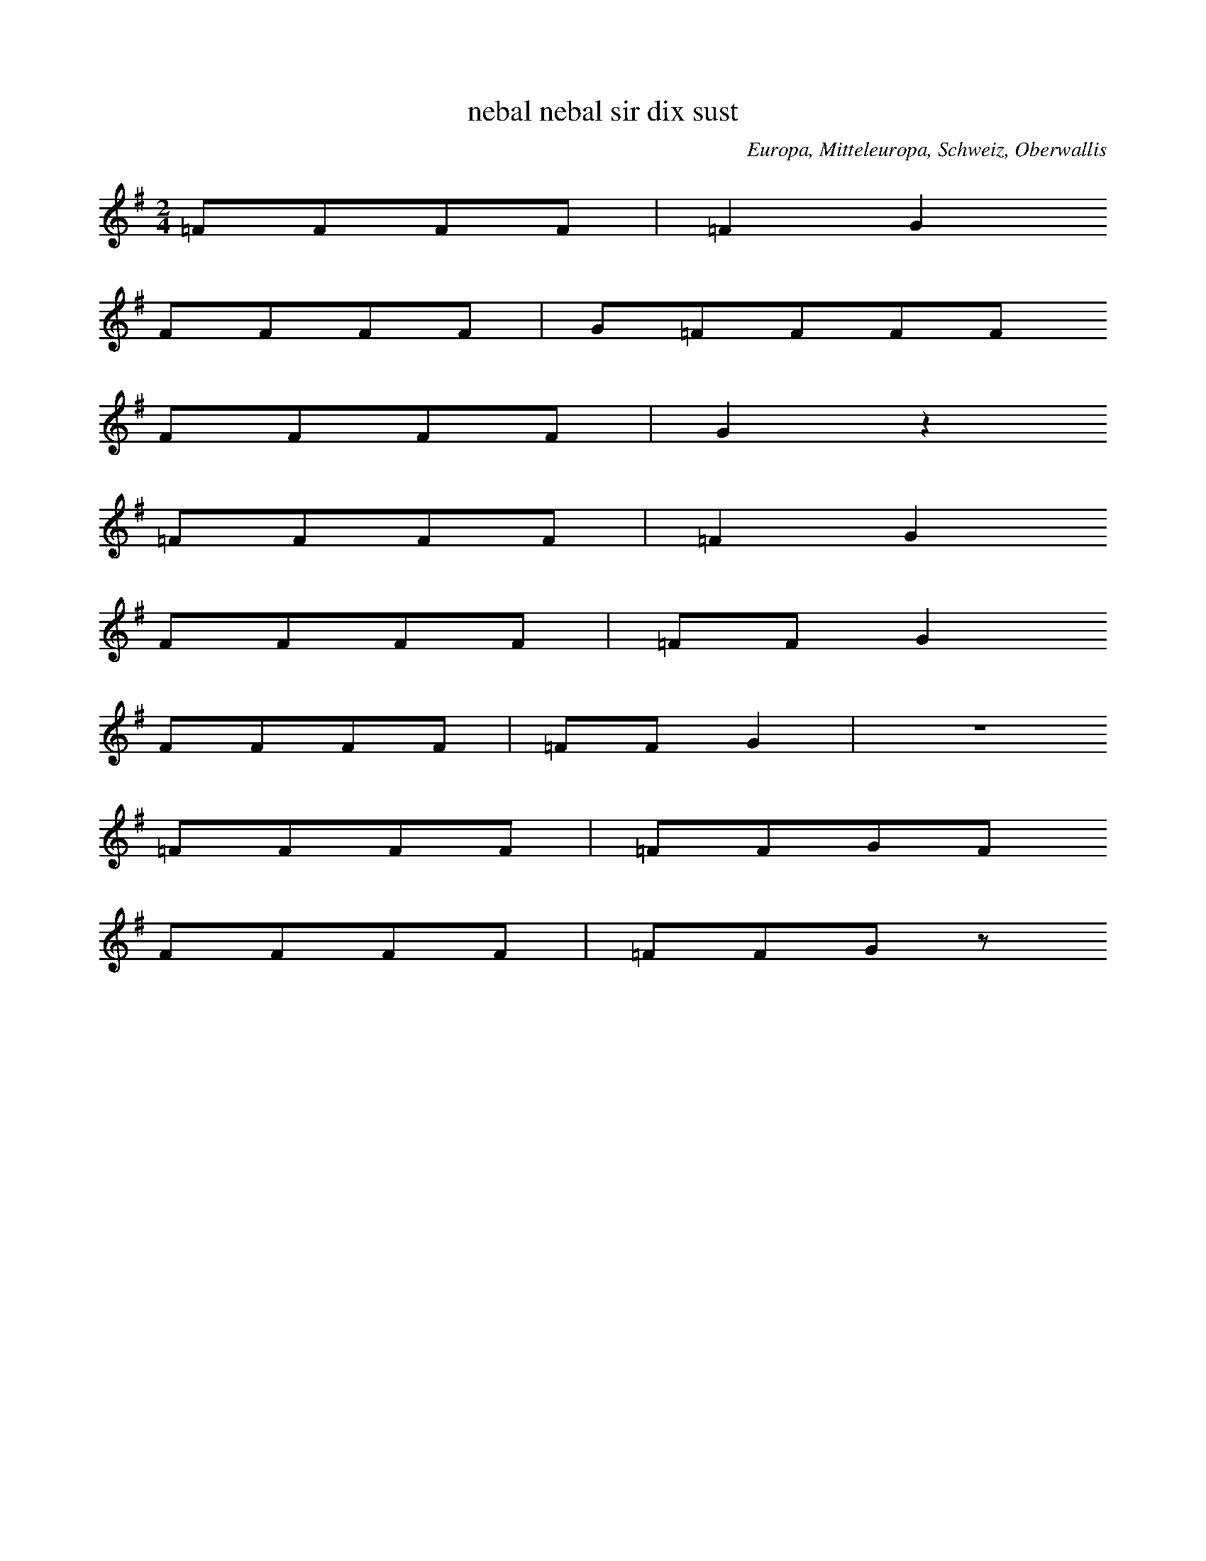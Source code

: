 
X:1
T: nebal nebal sir dix sust
N: V0001
O: Europa, Mitteleuropa, Schweiz, Oberwallis
R: Brauchtum, Beschwoerung (Nebel)
M: 2/4
L: 1/8
K: G
=FFFF | =F2G2
FFFF | G=FFFF
FFFF | G2z2
=FFFF | =F2G2
FFFF | =FFG2
FFFF | =FFG2 | z4
=FFFF | =FFGF
FFFF | =FFGz

X:2
T: liabi liabi muatar gotis
N: V0001A
O: Europa, Mitteleuropa, Schweiz, Oberwallis
R: Brauchtum, Beschwoerung (Nebel)
M: none
L: 1/8
K: G
GGGGGG | G2A2
G2GGGGA2
GGGG=FF | G2z2 | z4
GGGG | G2A2
GGGG | AA
GG=FF | G2z2

X:3
T: liabi liabi muatar gotas
N: V0001B
O: Europa, Mitteleuropa, Schweiz, Oberwallis
R: Brauchtum, Beschwoerung (Nebel)
M: 3/4
L: 1/16
K: G
_B2B2B2B2B2B2 | _B4G4
B2B2B2B2B2G4
B2B2B2B2B2B2 | G4z4
_B2B2B2c2 | _B4G4
B2B2B2B2 | _B2B2B2c2_A2A2 | _B3BB2z2
B2B2B2c2 | G4z4

X:4
T: Es geht nichts ueber die Gemuetlichkeit, eijo, bleib do
N: V0002
O: Europa, Mitteleuropa, Deutschland, Ober - Franken, Gleismuthhausen
R: Geselligkeits - Lied, Gemuetlichkeit
M: 2/4
L: 1/32
K: C
G,4 | C4C4C3CC2D2 | E4E4E4G4 | D8z4G4 | C8z4
G,4 | C4C4C4C2D2 | E4E4E4G4 | D8z4G4 | C8z4
G2c2 | B16A8 | G16F8 | E8z4E4E8 | z8
A8G8 | F8z4E4F8 | z8A8G8 | E8z4^D4E8 | z8
G8c8 | B16A8 | G16F8 | E8z4^D4E8 | z16
G4G4 | A12A4A8 | B8A8B8c24- | c8z8

X:5
T: Es geht nix ueber die Gemuetlichkeit, eijo, eijo
N: V0002A
O: Europa, Mitteleuropa, Deutschland, Ober - Franken, Gleismuthhausen
R: Geselligkeits - Lied, Gemuetlichkeit
M: 2/4
L: 1/32
K: F
C4 | F4F4F2E2G2F2 | E4D4D4B4 | E8z4C4 | F8z4
C4 | F4F4F3EG2F2 | E4D4D4B4 | E8z4C4 | F8z4
C4 | F12F4F8 | F8E8F8 | G12D4D8 | D8z8
D8 | E12E4E8 | E8D8E8 | F16G8 | A8z8
C8 | F12F4F8 | F8E8F8 | G12D4D8 | D8z8
D8 | E12E4E8 | E8D8E8 | F24- | F8z12

X:6
T: Es geht nix ueber die Gemuetlichkeit, eicha, eicha
N: V0002B
O: Europa, Mitteleuropa, Deutschland, Ober - Franken, Toepen
R: Geselligkeits - Lied, Gemuetlichkeit
M: 2/4
L: 1/16
K: F
C2 | F2F2FFGF | E2D2D2B2 | E4z2A2 | F4z2
CC | F2F2FFGF | E2D2D2B2 | E4z2A2 | F4z2

X:7
T: Es geht nix ueber die Gemuetlichkeit, eijo, eijo
N: V0002C
O: Europa, Mitteleuropa, Deutschland, Ober - Franken, Autenhausen
R: Geselligkeits - Lied, Gemuetlichkeit
M: 2/4
L: 1/16
K: D
A,2 | D2D2DEFG | B2A2F2A2 | E4z2F2 | D4z2

X:8
T: Es geht nichts ueber die Gemuetlichkeit, eija, eijo
N: V0002D
O: Europa, Mitteleuropa, Deutschland, Ober - Franken, Koednitz
R: Geselligkeits - Lied, Gemuetlichkeit
M: 2/4
L: 1/32
K: G
D4 | G4G4B2A2G2F2 | E4E4E4c4 | F8z4d4 | G8z4
D2D2 | G3GG2G2B2A2G2F2 | E4E4E4c4 | F8z4d4 | G8z4
D4 | G8G4G4G8 | B8A8G8 | E12E4E8 | A16
G8 | F12F4F8 | F8E8F8 | G16z4

X:9
T: Es geht nix ueber die Gemuetlichkeit, heidi, heida
N: V0002E
O: Europa, Mitteleuropa, Deutschland, Ober - Franken, Zochenreuth
R: Geselligkeits - Lied, Gemuetlichkeit
M: 2/4
L: 1/16
K: E
B,2 | E2E2EEFE | D2C2C2A2 | D4z2B,2 | E4z2
B,B, | E2E2EEFE | D2C2C2A2 | E4z2B,2 | E4z2
GA | B2GAB2AB | c2F2F2FG | A2FGA2GA | B2E2E2G2 | E4z2B2 | E4z2

X:10
T: Es geht nix ueber die Gemuetlichkeit, ja, ja, ja, ja
N: V0002F
O: Europa, Mitteleuropa, Deutschland, Ober - Franken, Kuemmersreuth
R: Geselligkeits - Lied, Gemuetlichkeit
M: 2/4
L: 1/16
K: G
D2 | G2G2GGGA | G2F2F2A2 | E4z2F2 | D4z2
D2 | GGG2GGGA | GFF2F2A2 | E4z2F2 | D4z2

X:11
T: Und es geht nix ueber die Gemuetlichkeit, eijou, bleib dou
N: V0002G
O: Europa, Mitteleuropa, Deutschland, Ober - Franken, Puechitz
R: Geselligkeits - Lied, Gemuetlichkeit
M: 2/4
L: 1/16
K: G
GB | d2d2dded | B2d2G2d2 | F4z2d2 | G4z2

X:12
T: Siehgst an doch do koemmt er, kleena Schrittla nimmt er
N: V0003
O: Europa, Mitteleuropa, Deutschland, Ober - Franken, Autenhausen
R: Geselligkeits - Lied, Scherz
M: 2/4
L: 1/16
K: C
G,3F,E,2F,2 | G,4C4
G,3F,E,2F,2 | G,4C4
D3DD2C2 | B,2A,2G,4
G,2G,2A,2B,B, | C2C2C4

X:13
T: Siehgst du net do kummt er, der besuffne Schinder
N: V0003A
O: Europa, Mitteleuropa, Deutschland, Ober - Franken, Breitenlesau
N: In der dritten Zeile rhythmisch korrigiert
R: Geselligkeits - Lied, Scherz
M: 2/4
L: 1/16
K: G
D3DE2D2 | D4G4
G2G2G2G2 | G4B4
B3AB2A2 | A2G2D4
D2D2E2F2 | G2G2G4

X:14
T: Siehst du wohl, da kummt er, lange Schritte nimmt er
N: V0003B
O: Europa, Mitteleuropa, Deutschland, Ober - Franken, Grafengehaig
R: Geselligkeits - Lied, Scherz
M: 2/4
L: 1/16
K: F
C2C2D2C2 | F4F4
C2C2D2C2 | F4F4
A3AG2F2 | F2E2E4
E3DE2D2 | D2C2C4

X:15
T: Sixt as net, da kuemmt er, klaana Schrittla nimmt er
N: V0003C
O: Europa, Mitteleuropa, Deutschland, Ober - Franken, Kirchahorn
R: Geselligkeits - Lied, Scherz
M: 2/4
L: 1/8
K: C
GGGF | E2E2
CCAG | G2F2
FFFE | DDD2
B,DGD | FEE2

X:16
T: Siehgst as net, da kimmt er, der mit seim Zylinder
N: V0003D
O: Europa, Mitteleuropa, Deutschland, Ober - Franken, Koednitz
R: Geselligkeits - Lied, Scherz
M: 2/4
L: 1/8
K: F
CCDC | E2E2
CCDC | F2F2
AAGF | FEEE
FFED | DCCC

X:17
T: Siehgst as net, da kimmt er, der mit seim Zylinder
N: V0003E
O: Europa, Mitteleuropa, Deutschland, Ober - Franken, Koednitz
R: Geselligkeits - Lied, Scherz
M: 2/4
L: 1/8
K: F
CCDC | E2E2
CCDC | F2F2
AAGF | FEB,2
FFED | DCA,2

X:18
T: Sixt as da, da kimmt er, klaana Schrittla nimmt er
N: V0003F
O: Europa, Mitteleuropa, Deutschland, Ober - Franken, Lindenhardt
R: Geselligkeits - Lied, Scherz
M: 2/4
L: 1/8
K: D
A,A,B,A, | C2C2
A,A,B,A, | D2D2
EEED | CB,B,2
B,B,CB, | B,A,A,2

X:19
T: Siehgst an net, do kuemmt er, klaana Schrittla nimmt er
N: V0003G
O: Europa, Mitteleuropa, Deutschland, Ober - Franken, Puechitz
R: Geselligkeits - Lied, Scherz
M: 2/4
L: 1/16
K: C
G,3G,A,2G,2 | F,4B,4
F,2F,2G,2F,2 | E,4C4
E3EF2E2 | E2D2D4
D2D2E2D2 | D2C2C4

X:20
T: Siehst du wohl, da kimmt er, grosse Schritte nimmt er
N: V0003H
O: Europa, Mitteleuropa, Deutschland, Ober - Franken, Schauenstein
R: Geselligkeits - Lied, Scherz
M: 2/4
L: 1/16
K: F
C3CD2C2 | E4E4
C2C2D2C2 | F4F4
A3AB2A2 | A2G2G4
G3GA2G2 | G2F2F4

X:21
T: Sixt as net, do kummt er, lange Schrittla nimmt er
N: V0003I
O: Europa, Mitteleuropa, Deutschland, Ober - Franken, Zochenreuth
R: Geselligkeits - Lied, Scherz
M: 2/4
L: 1/8
K: A
EEAE | G2F2
DDGD | F2E2
EEFC | EED2
B,B,EB, | DDC2

X:22
T: Trau di, liebe Margaret, wie oft hab ich dei Wiesla gmaeht
N: V0005
O: Europa, Mitteleuropa, Deutschland, Ober - Franken, Koednitz
R: Liebes - Lied, Leid
M: 2/4
L: 1/16
K: C
 |  |  | G3cB2A2 | G3GE2
E2 | G2F2F2F2 | A2G2G2
G2 | G2c2B2A2 | G3GE2
E2 | G2G2G2F2 | E4z4

X:23
T: Der Buechabecher Boder, der hot a sammats Kaeppl auf
N: V0005A
O: Europa, Mitteleuropa, Deutschland, Ober - Franken, Buechenbach
R: Geselligkeits - Lied, Scherz
M: 2/4
L: 1/16
K: C
G2 | G2c2B2A2 | G4E2
E2 | G2F2F2F2 | A2G2G2
G2 | G2ccB2A2 | G4E2
E2 | G2F2E2D2 | C4z2
E2 | D3DE3E | F3FE3
E | D3DE3E | F4z2
G2 | G3GG3G | G4z2
G2 | G2F2E2D2 | C4z2
G2 | G2c2B2A2 | G4E2
E2 | G2F2F2F2 | A2G2G2
G2 | G2ccB2A2 | G4E2
E2 | G2F2E2D2 | C4z2

X:24
T: Die Kauernburger Lena, die hot so gutn Schnupftabak
N: V0005B
O: Europa, Mitteleuropa, Deutschland, Ober - Franken, Foelschnitz
R: Geselligkeits - Lied, Scherz
M: 2/4
L: 1/16
K: C
C2 | C2E2G2c2 | G4E3
E | G2F2F2F2 | A3GG2
C2 | C2E2G2c2 | G3EE2
G2 | G2F2F2G2 | E4z4

X:25
T: Dahaam bo meiner Mutter, do rumplt alles um und um
N: V0005C
O: Europa, Mitteleuropa, Deutschland, Ober - Franken, Grafengehaig
R: Geselligkeits - Lied, Scherz
M: 2/4
L: 1/8
K: Bb
B | Bcdg | f2d
d | feee | gff
B | Bdeg | f2d
d | feec | B2z

X:26
T: Does Madla von der Gmaa hot schoene weisse Baa
N: V0006
O: Europa, Mitteleuropa, Deutschland, Ober - Franken, Breitenlesau
N: Bemerkung: "wird offenbar mit Schlussbildung wiederholt"
R: Liebes - Lied
M: 2/4
L: 1/8
K: G
d | ed^cd | B2z
d | ed^cd | c2z
d | ed^cd | f2f2 | e2e2 | d3

X:27
T: As Maadla von Gmaa hot schoena weissa Baa
N: V0006A
O: Europa, Mitteleuropa, Deutschland, Ober - Franken, Breitenlesau
R: Liebes - Lied
M: 2/4
L: 1/16
K: E
B2 | c2B2^A2B2 | G4z2
B2 | c2B2^A2B2 | A4z2
B2 | c2B2^A2B2 | d3dd2d2 | c2c2c4 | B4z2
B2 | c2B2^A2B2 | G4z2
B2 | c2B2^A2B2 | A4z2
B2 | c2B2^A2B2 | d3dd2d2 | B2A2G2F2 | E4z2

X:28
T: Das Madl von der Gmaa hat schoene weisse Baa
N: V0006B
O: Europa, Mitteleuropa, Deutschland, Ober - Franken, Langenreuth
N: Bemerkung: "wird offenbar mit Schlussbildung wiederholt"
R: Liebes - Lied
M: 2/4
L: 1/16
K: D
F2 | B2A2F2A2 | F4z2
F2 | B3AF2A2 | G4z2
A2 | A3AA2F2 | G2c2c2
c2 | A2A2G2E2 | F2d2d2

X:29
T: Does Maala vo der Haa hot schoena weissa Baa
N: V0006C
O: Europa, Mitteleuropa, Deutschland, Ober - Franken, Ort
R: Liebes - Lied
M: 2/4
L: 1/16
K: Bb
B2 | f3fg2f2 | d4z2
f2 | f2f2g2f2 | e4z2
f2 | f2f2g2f2 | aaa2z2
f2 | f2f2g2f2 | bbb2z2
f2 | f2f2g2f2 | d4z2
f2 | f2f2g2aa | b4z2
